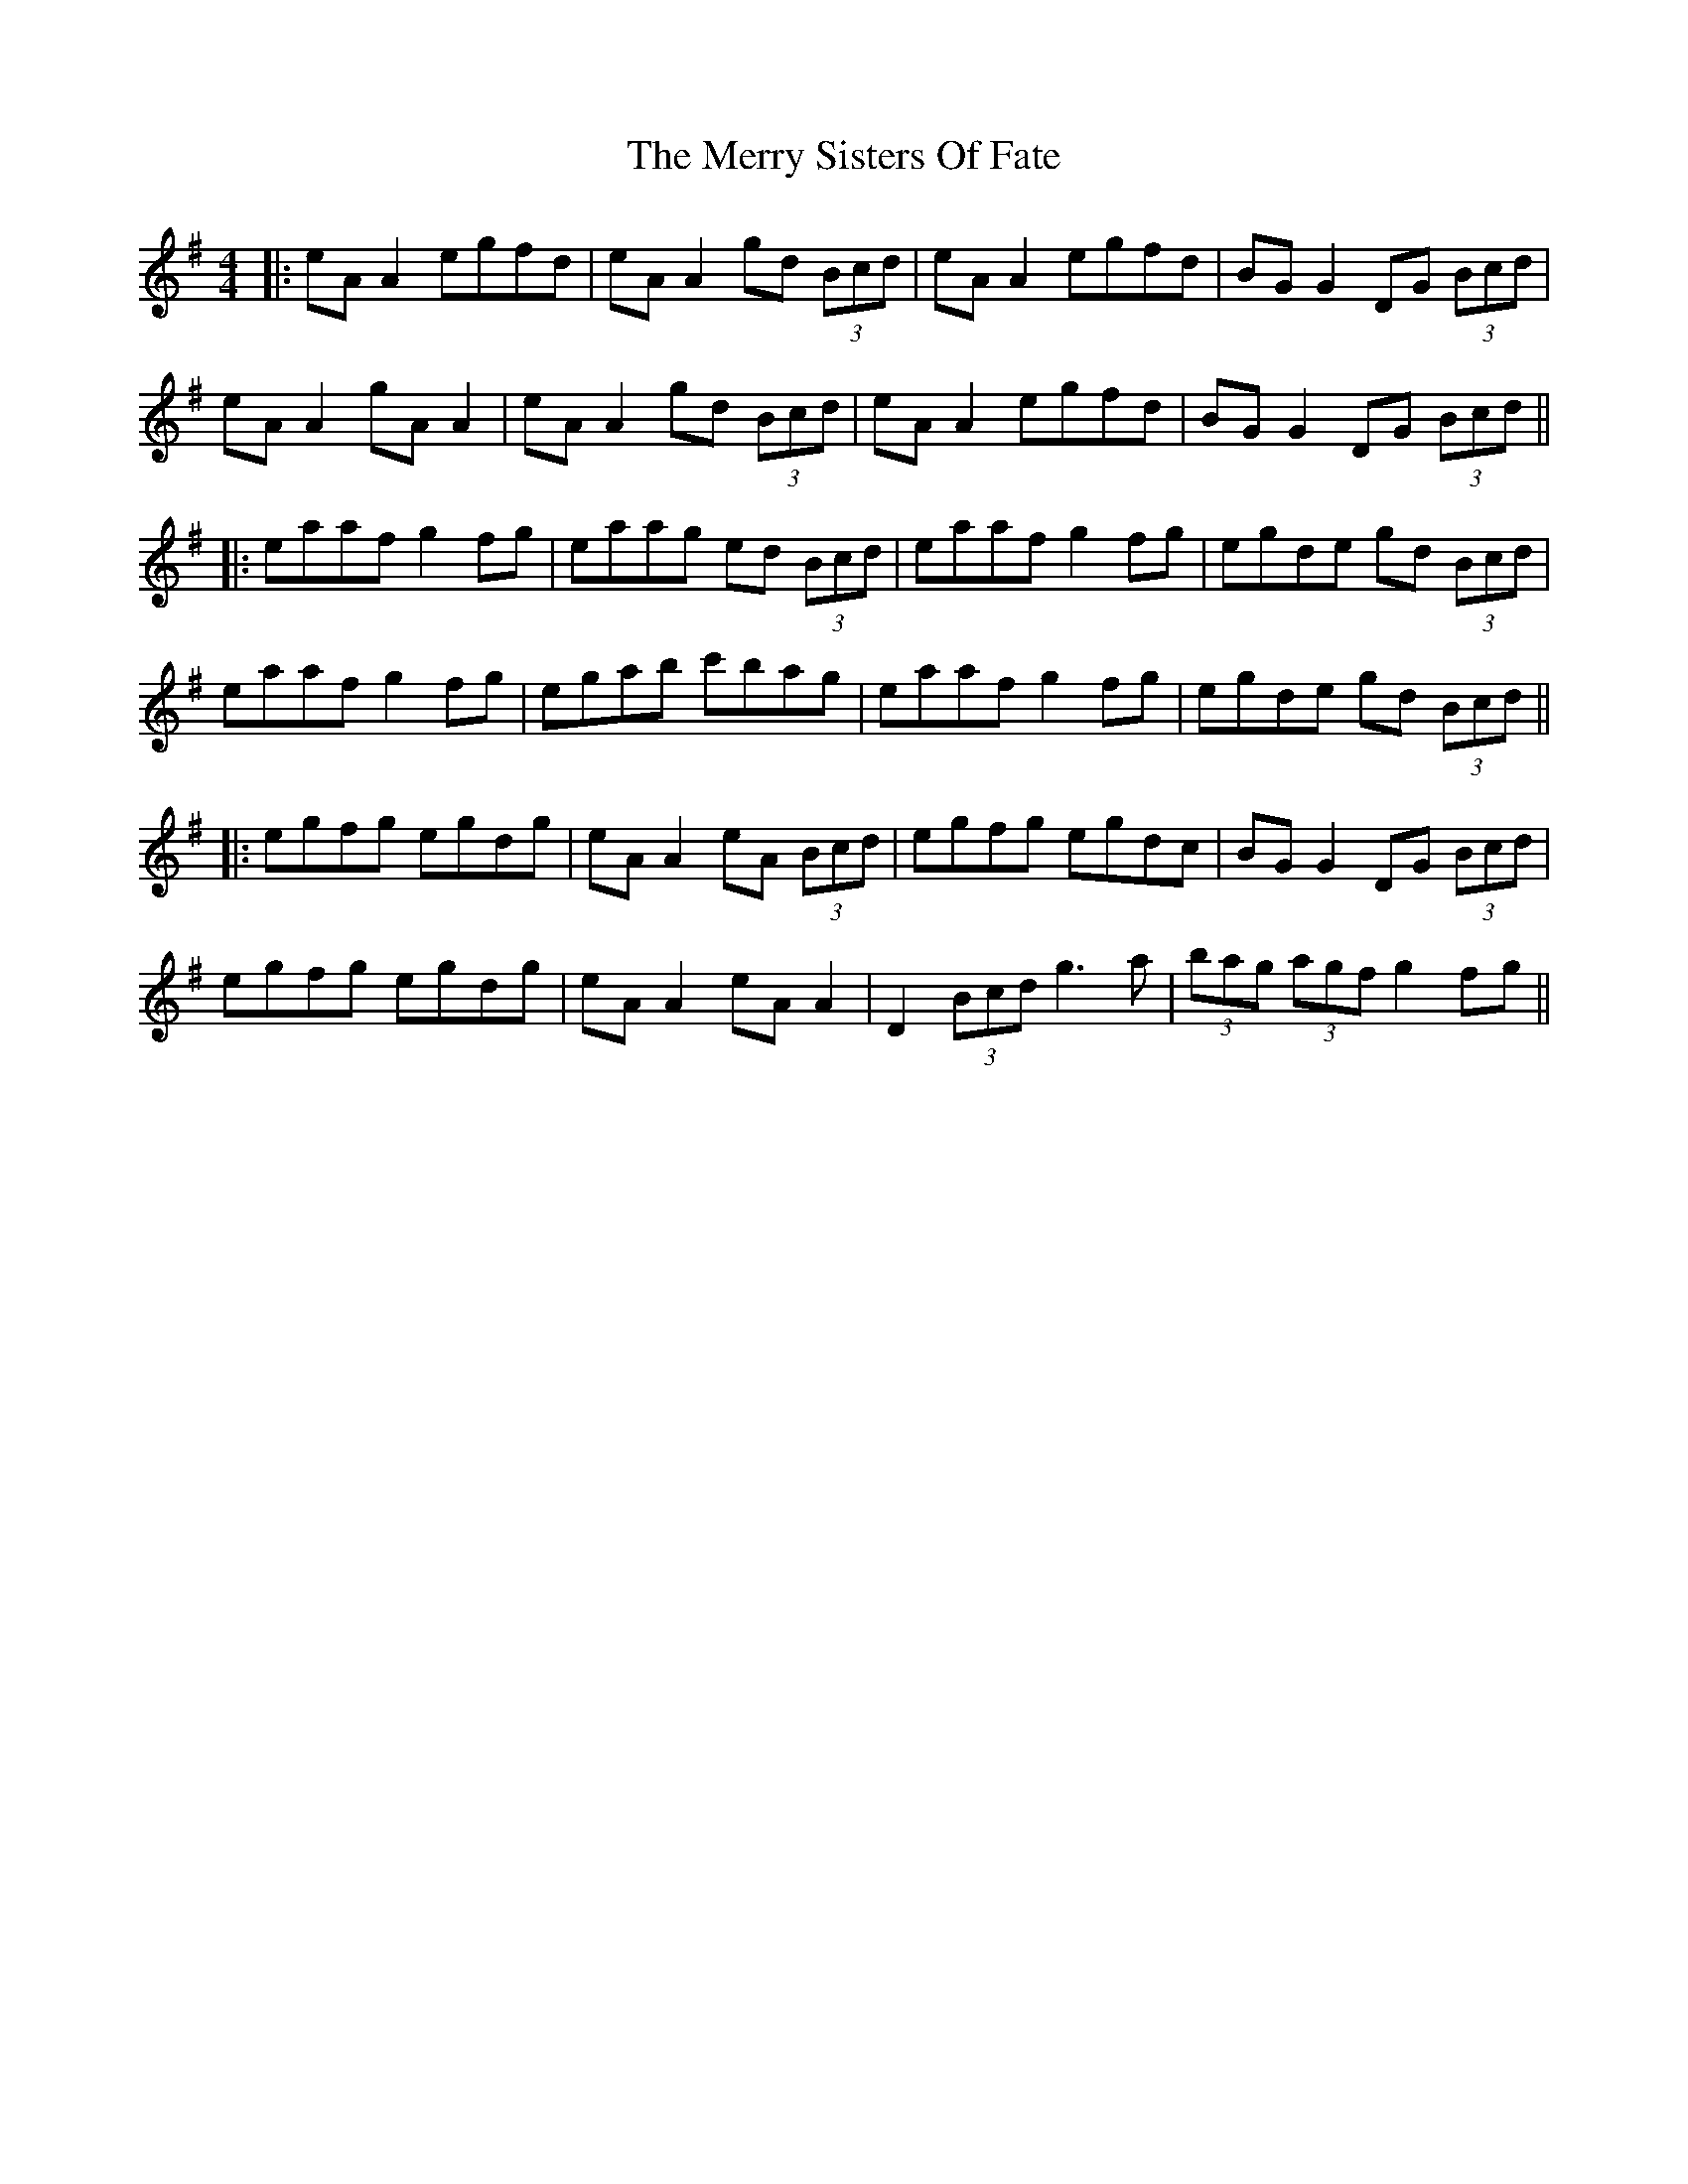X: 5
T: Merry Sisters Of Fate, The
Z: JACKB
S: https://thesession.org/tunes/623#setting28679
R: reel
M: 4/4
L: 1/8
K: Ador
|:eA A2 egfd|eA A2 gd (3Bcd|eA A2 egfd|BG G2 DG (3Bcd|
eA A2 gA A2|eA A2 gd (3Bcd|eA A2 egfd|BG G2 DG (3Bcd||
|:eaaf g2 fg|eaag ed (3Bcd|eaaf g2 fg|egde gd (3Bcd|
eaaf g2 fg|egab c'bag|eaaf g2 fg|egde gd (3Bcd||
|:egfg egdg|eA A2 eA (3Bcd|egfg egdc|BG G2 DG (3Bcd|
egfg egdg|eA A2 eA A2|D2 (3Bcd g3a|(3bag (3agf g2 fg||
